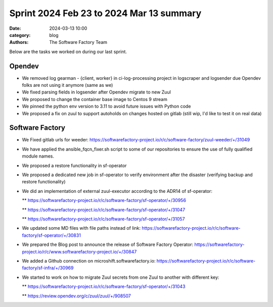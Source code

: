 Sprint 2024 Feb 23 to 2024 Mar 13 summary
#########################################

:date: 2024-03-13 10:00
:category: blog
:authors: The Software Factory Team

Below are the tasks we worked on during our last sprint.

Opendev
-------

* We removed log  gearman - {client, worker}  in ci-log-processing project in logscraper and logsender due Opendev folks are not using it anymore (same as we)

* We fixed parsing fields in logsender after Opendev migrate to new Zuul

* We proposed to change the container base image to Centos 9 stream

* We pinned the python env version to 3.11 to avoid future issues with Python code

* We proposed a fix on zuul to support autoholds on changes hosted on gitlab (still wip, I'd like to test it on real data)

Software Factory
----------------

* We Fixed gitlab urls for weeder: https://softwarefactory-project.io/r/c/software-factory/zuul-weeder/+/31049

* We have applied the ansible_fqcn_fixer.sh script to some of our repositories to ensure the use of fully qualified module names.

* We proposed a restore functionality in sf-operator

* We proposed a dedicated new job in sf-operator to verify environment after the disaster (verifying backup and restore functionality)

* We did an implementation of external zuul-executor according to the ADR14 of sf-operator:

  ** https://softwarefactory-project.io/r/c/software-factory/sf-operator/+/30956

  ** https://softwarefactory-project.io/r/c/software-factory/sf-operator/+/31047

  ** https://softwarefactory-project.io/r/c/software-factory/sf-operator/+/31057

* We updated some MD files with file paths instead of link: https://softwarefactory-project.io/r/c/software-factory/sf-operator/+/30831

* We prepared the Blog post to announce the release of Software Factory Operator: https://softwarefactory-project.io/r/c/www.softwarefactory-project.io/+/30847

* We added a Github connection on microshift.softwarefactory.io: https://softwarefactory-project.io/r/c/software-factory/sf-infra/+/30969

* We started to work on how to migrate Zuul secrets from one Zuul to another with different key:

  ** https://softwarefactory-project.io/r/c/software-factory/sf-operator/+/31043

  ** https://review.opendev.org/c/zuul/zuul/+/908507
